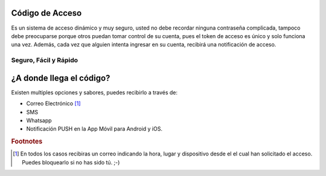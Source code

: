 ================
Código de Acceso
================

Es un sistema de acceso dinámico y muy seguro, usted no debe recordar ninguna 
contraseña complicada, tampoco debe preocuparse porque otros puedan tomar control 
de su cuenta, pues el token de acceso es único y solo funciona una vez. Además, 
cada vez que alguien intenta ingresar en su cuenta, recibirá una notificación de acceso.

Seguro, Fácil y Rápido
----------------------

=========================
¿A donde llega el código?
=========================

Existen multiples opciones y sabores, puedes recibirlo a través de:

* Correo Electrónico [#]_
* SMS 
* Whatsapp
* Notificación PUSH en la App Móvil para Android y iOS.

.. rubric:: Footnotes

.. [#] En todos los casos recibiras un correo indicando la hora, lugar y dispositivo desde el
        el cual han solicitado el acceso. Puedes bloquearlo si no has sido tú. ;-)
